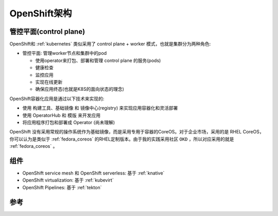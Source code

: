 .. _openshift_architecture:

==============================
OpenShift架构
==============================

管控平面(control plane)
=========================

OpenShift和 :ref:`kubernetes` 类似采用了 control plane + worker 模式，也就是集群分为两种角色:

- 管控平面: 管理worker节点和集群中的pod

  - 使用operator来打包、部署和管理 control plane 的服务(pods)
  - 健康检查
  - 监控应用
  - 实现在线更新
  - 确保应用终态(也就是K8S的面向状态的理念)

OpenShift容器化应用是通过以下技术来实现的:

- 使用 构建工具、基础镜像 和 镜像中心(registry) 来实现应用容器化和灵活部署
- 使用 OperatorHub 和 模版 来开发应用
- 将应用程序打包和部署成 Operator (尚未理解)

OpenShift 没有采用常规的操作系统作为基础镜像，而是采用专用于容器的CoreOS。对于企业市场，采用的是 RHEL CoreOS，你可以认为是类似于 :ref:`fedora_coreos` 的RHEL定制版本。由于我的实践采用社区 ``OKD`` ，所以对应采用的就是 :ref:`fedora_coreos` 。

组件
======

- OpenShift service mesh 和 OpenShift serverless: 基于 :ref:`knative`
- OpenShift virtualization: 基于 :ref:`kubevirt`
- OpenShift Pipelines: 基于 :ref:`tekton`

参考
=======
